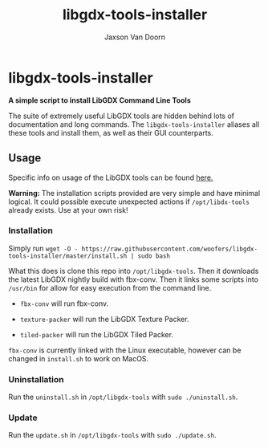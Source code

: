 
#+TITLE:	libgdx-tools-installer
#+AUTHOR:	Jaxson Van Doorn
#+EMAIL:	jaxson.vandoorn@gmail.com
#+OPTIONS:  num:nil toc:nil

* libgdx-tools-installer
*A simple script to install LibGDX Command Line Tools*

The suite of extremely useful LibGDX tools are hidden behind lots of documentation and long commands.  The ~libgdx-tools-installer~ aliases all these tools and install them, as well as their GUI counterparts.

** Usage

Specific info on usage of the LibGDX tools can be found [[https://libgdx.badlogicgames.com/tools.html][here.]]

*Warning:* The installation scripts provided are very simple and have minimal logical.  It could possible execute unexpected actions if ~/opt/libdx-tools~ already exists. Use at your own risk!

*** Installation

Simply run ~wget -O - https://raw.githubusercontent.com/woofers/libgdx-tools-installer/master/install.sh | sudo bash~

What this does is clone this repo into ~/opt/libgdx-tools~.  Then it downloads the latest LibGDX nightly build with fbx-conv.  Then it links some scripts into ~/usr/bin~ for allow for easy execution from the command line.

- ~fbx-conv~ will run fbx-conv.

- ~texture-packer~ will run the LibGDX Texture Packer.

- ~tiled-packer~ will run the LibGDX Tiled Packer.

~fbx-conv~ is currently linked with the Linux executable, however can be changed in ~install.sh~ to work on MacOS.

*** Uninstallation
Run the ~uninstall.sh~ in ~/opt/libgdx-tools~ with ~sudo ./uninstall.sh~.
*** Update
Run the ~update.sh~ in ~/opt/libgdx-tools~ with ~sudo ./update.sh~.
